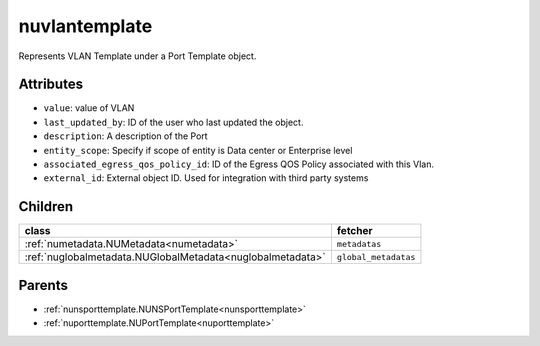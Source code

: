 .. _nuvlantemplate:

nuvlantemplate
===========================================

.. class:: nuvlantemplate.NUVLANTemplate(bambou.nurest_object.NUMetaRESTObject,):

Represents VLAN Template under a Port Template object.


Attributes
----------


- ``value``: value of VLAN

- ``last_updated_by``: ID of the user who last updated the object.

- ``description``: A description of the Port

- ``entity_scope``: Specify if scope of entity is Data center or Enterprise level

- ``associated_egress_qos_policy_id``: ID of the Egress QOS Policy associated with this Vlan.

- ``external_id``: External object ID. Used for integration with third party systems




Children
--------

================================================================================================================================================               ==========================================================================================
**class**                                                                                                                                                      **fetcher**

:ref:`numetadata.NUMetadata<numetadata>`                                                                                                                         ``metadatas`` 
:ref:`nuglobalmetadata.NUGlobalMetadata<nuglobalmetadata>`                                                                                                       ``global_metadatas`` 
================================================================================================================================================               ==========================================================================================



Parents
--------


- :ref:`nunsporttemplate.NUNSPortTemplate<nunsporttemplate>`

- :ref:`nuporttemplate.NUPortTemplate<nuporttemplate>`

